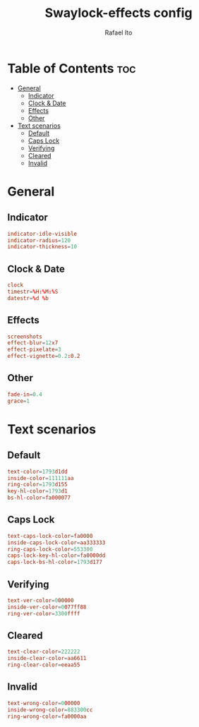 #+TITLE: Swaylock-effects config
#+AUTHOR: Rafael Ito
#+DESCRIPTION: config file for swaylock-effects
#+PROPERTY: header-args :tangle ./config
#+STARTUP: showeverything
#+auto_tangle: t
* Table of Contents :toc:
- [[#general][General]]
  - [[#indicator][Indicator]]
  - [[#clock--date][Clock & Date]]
  - [[#effects][Effects]]
  - [[#other][Other]]
- [[#text-scenarios][Text scenarios]]
  - [[#default][Default]]
  - [[#caps-lock][Caps Lock]]
  - [[#verifying][Verifying]]
  - [[#cleared][Cleared]]
  - [[#invalid][Invalid]]

* General
** Indicator
#+begin_src conf
indicator-idle-visible
indicator-radius=120
indicator-thickness=10
#+end_src
** Clock & Date
#+begin_src conf
clock
timestr=%H:%M:%S
datestr=%d %b
#+end_src
** Effects
#+begin_src conf
screenshots
effect-blur=12x7
effect-pixelate=3
effect-vignette=0.2:0.2
#+end_src
** Other
#+begin_src conf
fade-in=0.4
grace=1
#+end_src
* Text scenarios
** Default
#+begin_src conf
text-color=1793d1dd
inside-color=111111aa
ring-color=1793d155
key-hl-color=1793d1
bs-hl-color=fa000077
#+end_src
** Caps Lock
#+begin_src conf
text-caps-lock-color=fa0000
inside-caps-lock-color=aa333333
ring-caps-lock-color=553300
caps-lock-key-hl-color=fa0000dd
caps-lock-bs-hl-color=1793d177
#+end_src
** Verifying
#+begin_src conf
text-ver-color=000000
inside-ver-color=0077ff88
ring-ver-color=3300ffff
#+end_src
** Cleared
#+begin_src conf
text-clear-color=222222
inside-clear-color=aa6611
ring-clear-color=eeaa55
#+end_src
** Invalid
#+begin_src conf
text-wrong-color=000000
inside-wrong-color=883300cc
ring-wrong-color=fa0000aa
#+end_src
